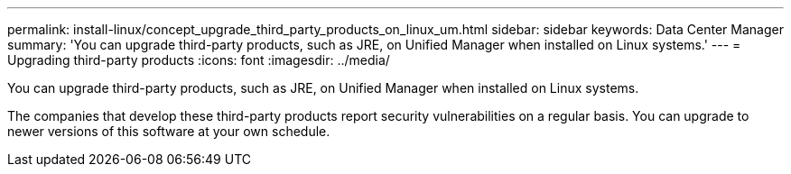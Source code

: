 ---
permalink: install-linux/concept_upgrade_third_party_products_on_linux_um.html
sidebar: sidebar
keywords: Data Center Manager
summary: 'You can upgrade third-party products, such as JRE, on Unified Manager when installed on Linux systems.'
---
= Upgrading third-party products
:icons: font
:imagesdir: ../media/

[.lead]
You can upgrade third-party products, such as JRE, on Unified Manager when installed on Linux systems.

The companies that develop these third-party products report security vulnerabilities on a regular basis. You can upgrade to newer versions of this software at your own schedule.
